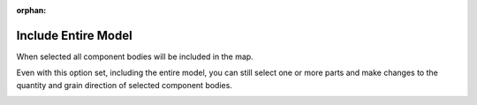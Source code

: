 :orphan:

.. _includeall-label:

Include Entire Model
====================

When selected all component bodies will be included in the map.

Even with this option set, including the entire model, you can still select one or more parts and make changes 
to the quantity and grain direction of selected component bodies.

.. image:: /_static/images/IncludeAll.jpg
    :width: 50 %
    :align: center

